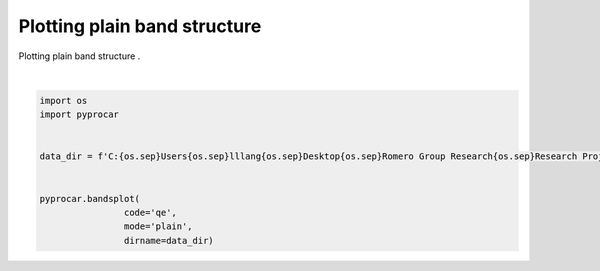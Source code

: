 
.. DO NOT EDIT.
.. THIS FILE WAS AUTOMATICALLY GENERATED BY SPHINX-GALLERY.
.. TO MAKE CHANGES, EDIT THE SOURCE PYTHON FILE:
.. "examples\00-band_structure\plotting_plain_band_structure.py"
.. LINE NUMBERS ARE GIVEN BELOW.

.. only:: html

    .. note::
        :class: sphx-glr-download-link-note

        Click :ref:`here <sphx_glr_download_examples_00-band_structure_plotting_plain_band_structure.py>`
        to download the full example code

.. rst-class:: sphx-glr-example-title

.. _sphx_glr_examples_00-band_structure_plotting_plain_band_structure.py:


.. _ref_plotting_plain_band_structure:

Plotting plain band structure
~~~~~~~~~~~~~~~~~~~~~~~~~~~~~~~~~~~~

Plotting plain band structure .

.. GENERATED FROM PYTHON SOURCE LINES 12-23



.. image-sg:: /examples/00-band_structure/images/sphx_glr_plotting_plain_band_structure_001.png
   :alt: plotting plain band structure
   :srcset: /examples/00-band_structure/images/sphx_glr_plotting_plain_band_structure_001.png
   :class: sphx-glr-single-img


.. rst-class:: sphx-glr-script-out

 .. code-block:: none


    <pyprocar.plotter.ebs_plot.EBSPlot object at 0x00000183F9B1F370>





|

.. code-block:: default


    import os
    import pyprocar


    data_dir = f'C:{os.sep}Users{os.sep}lllang{os.sep}Desktop{os.sep}Romero Group Research{os.sep}Research Projects{os.sep}pyprocar2{os.sep}data{os.sep}qe{os.sep}bands{os.sep}colinear{os.sep}Fe'


    pyprocar.bandsplot(
                    code='qe', 
                    mode='plain',
                    dirname=data_dir)

.. rst-class:: sphx-glr-timing

   **Total running time of the script:** ( 0 minutes  3.469 seconds)


.. _sphx_glr_download_examples_00-band_structure_plotting_plain_band_structure.py:

.. only:: html

  .. container:: sphx-glr-footer sphx-glr-footer-example


    .. container:: sphx-glr-download sphx-glr-download-python

      :download:`Download Python source code: plotting_plain_band_structure.py <plotting_plain_band_structure.py>`

    .. container:: sphx-glr-download sphx-glr-download-jupyter

      :download:`Download Jupyter notebook: plotting_plain_band_structure.ipynb <plotting_plain_band_structure.ipynb>`


.. only:: html

 .. rst-class:: sphx-glr-signature

    `Gallery generated by Sphinx-Gallery <https://sphinx-gallery.github.io>`_
